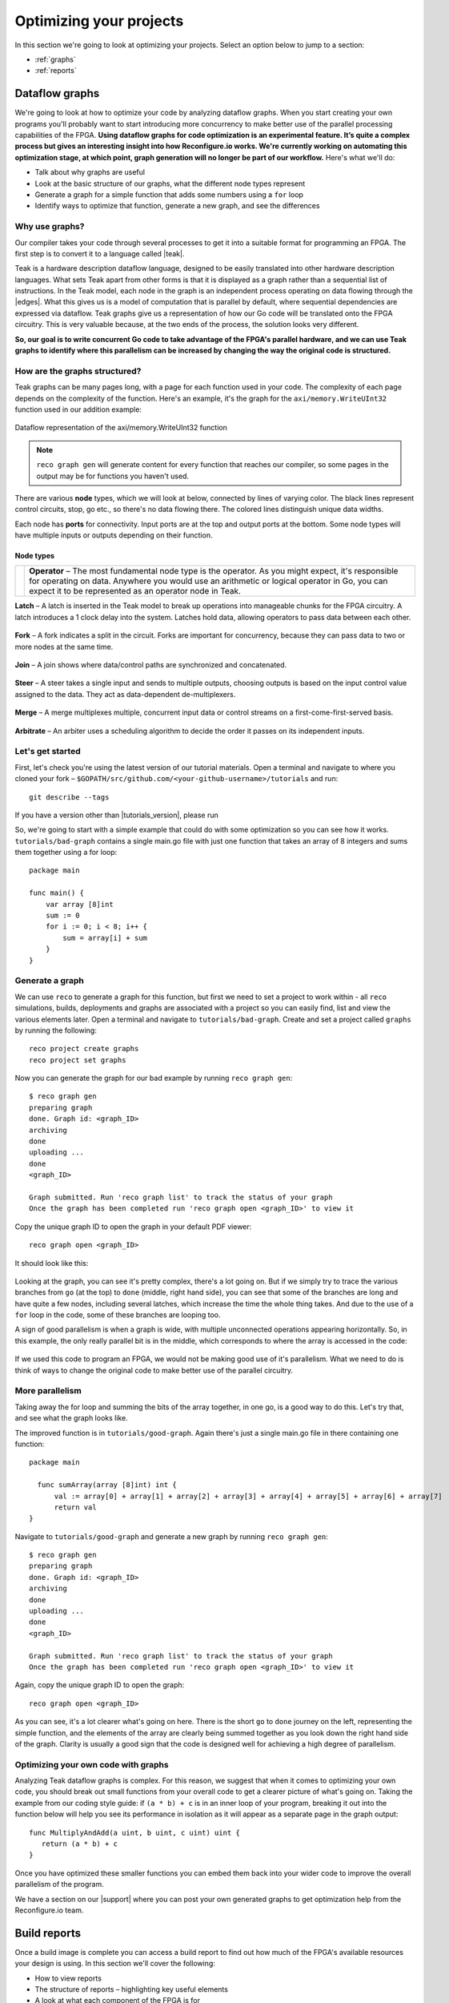 .. _optimize:

Optimizing your projects
============================
In this section we're going to look at optimizing your projects. Select an option below to jump to a section:

* :ref:`graphs`
* :ref:`reports`

.. _graphs:

Dataflow graphs
-------------------------------------------
We're going to look at how to optimize your code by analyzing dataflow graphs. When you start creating your own programs you'll probably want to start introducing more concurrency to make better use of the parallel processing capabilities of the FPGA. **Using dataflow graphs for code optimization is an experimental feature. It’s quite a complex process but gives an interesting insight into how Reconfigure.io works. We're currently working on automating this optimization stage, at which point, graph generation will no longer be part of our workflow.** Here's what we'll do:

* Talk about why graphs are useful
* Look at the basic structure of our graphs, what the different node types represent
* Generate a graph for a simple function that adds some numbers using a ``for`` loop
* Identify ways to optimize that function, generate a new graph, and see the differences

Why use graphs?
^^^^^^^^^^^^^^^
Our compiler takes your code through several processes to get it into a suitable format for programming an FPGA. The first step is to convert it to a language called |teak|.

Teak is a hardware description dataflow language, designed to be easily translated into other hardware description languages. What sets Teak apart from other forms is that it is displayed as a graph rather than a sequential list of instructions. In the Teak model, each node in the graph is an independent process operating on data flowing through the |edges|. What this gives us is a model of computation that is parallel by default, where sequential dependencies are expressed via dataflow. Teak graphs give us a representation of how our Go code will be translated onto the FPGA circuitry. This is very valuable because, at the two ends of the process, the solution looks very different.

**So, our goal is to write concurrent Go code to take advantage of the FPGA's parallel hardware, and we can use Teak graphs to identify where this parallelism can be increased by changing the way the original code is structured.**

How are the graphs structured?
^^^^^^^^^^^^^^^^^^^^^^^^^^^^^
Teak graphs can be many pages long, with a page for each function used in your code. The complexity of each page depends on the complexity of the function. Here's an example, it's the graph for the ``axi/memory.WriteUInt32`` function used in our addition example:

.. figure:: graph_addition_writeuint32.png
    :align: center
    :width: 100%

    Dataflow representation of the axi/memory.WriteUInt32 function

.. note::
   ``reco graph gen`` will generate content for every function that reaches our compiler, so some pages in the output may be for functions you haven't used.

There are various **node** types, which we will look at below, connected by lines of varying color. The black lines represent control circuits, stop, go etc., so there's no data flowing there. The colored lines distinguish unique data widths.

Each node has **ports** for connectivity. Input ports are at the top and output ports at the bottom. Some node types will have multiple inputs or outputs depending on their function.

Node types
~~~~~~~~~~
|operator|

+------------+--------------------------------------------------------------------------------------------------------------------------------------------------------------------------------------------------------------------------------------------------------------+
| |operator| | **Operator** – The most fundamental node type is the operator. As you might expect, it's responsible for operating on data. Anywhere you would use an arithmetic or logical operator in Go, you can expect it to be represented as an operator node in Teak. |
+------------+--------------------------------------------------------------------------------------------------------------------------------------------------------------------------------------------------------------------------------------------------------------+

.. |operator| image:: images/operator.png
    :width: 40px

**Latch** – A latch is inserted in the Teak model to break up operations into manageable chunks for the FPGA circuitry. A latch introduces a 1 clock delay into the system. Latches hold data, allowing operators to pass data between each other.

.. figure:: Latch.png
   :align: center
   :width: 40%

**Fork** – A fork indicates a split in the circuit. Forks are important for concurrency, because they can pass data to two or more nodes at the same time.

.. figure:: Fork.png
   :align: center
   :width: 40%

**Join** – A join shows where data/control paths are synchronized and concatenated.

.. figure:: Join.png
   :align: center
   :width: 40%

**Steer** – A steer takes a single input and sends to multiple outputs, choosing outputs is based on the input control value assigned to the data. They act as data-dependent de-multiplexers.

.. figure:: Steer.png
   :align: center
   :width: 40%

**Merge** – A merge multiplexes multiple, concurrent input data or control streams on a first-come-first-served basis.

.. figure:: Merge.png
   :align: center
   :width: 40%

**Arbitrate** – An arbiter uses a scheduling algorithm to decide the order it passes on its independent inputs.

.. figure:: Arbitrate.png
   :align: center
   :width: 40%

Let's get started
^^^^^^^^^^^^^^^^^
First, let's check you're using the latest version of our tutorial materials. Open a terminal and navigate to where you cloned your fork – ``$GOPATH/src/github.com/<your-github-username>/tutorials`` and run::

    git describe --tags

If you have a version other than |tutorials_version|, please run

.. subst-code-block::

    git fetch upstream
    git pull upstream master
    git checkout |tutorials_version|

So, we're going to start with a simple example that could do with some optimization so you can see how it works. ``tutorials/bad-graph`` contains a single main.go file with just one function that takes an array of 8 integers and sums them together using a for loop::

  package main

  func main() {
      var array [8]int
      sum := 0
      for i := 0; i < 8; i++ {
          sum = array[i] + sum
      }
  }

Generate a graph
^^^^^^^^^^^^^^^^
We can use ``reco`` to generate a graph for this function, but first we need to set a project to work within - all ``reco`` simulations, builds, deployments and graphs are associated with a project so you can easily find, list and view the various elements later. Open a terminal and navigate to ``tutorials/bad-graph``. Create and set a project called ``graphs`` by running the following::

  reco project create graphs
  reco project set graphs

Now you can generate the graph for our bad example by running ``reco graph gen``::

  $ reco graph gen
  preparing graph
  done. Graph id: <graph_ID>
  archiving
  done
  uploading ...
  done
  <graph_ID>

  Graph submitted. Run 'reco graph list' to track the status of your graph
  Once the graph has been completed run 'reco graph open <graph_ID>' to view it

Copy the unique graph ID to open the graph in your default PDF viewer::

  reco graph open <graph_ID>

It should look like this:

..  figure:: bad_example.png
    :align: center
    :width: 100%

Looking at the graph, you can see it's pretty complex, there's a lot going on. But if we simply try to trace the various branches from ``go`` (at the top) to ``done`` (middle, right hand side), you can see that some of the branches are long and have quite a few nodes, including several latches, which increase the time the whole thing takes. And due to the use of a ``for`` loop in the code, some of these branches are looping too.

A sign of good parallelism is when a graph is wide, with multiple unconnected operations appearing horizontally. So, in this example, the only really parallel bit is in the middle, which corresponds to where the array is accessed in the code:

.. figure:: bad_parallel_example.png
   :align: center
   :width: 80%

If we used this code to program an FPGA, we would not be making good use of it's parallelism. What we need to do is think of ways to change the original code to make better use of the parallel circuitry.

More parallelism
^^^^^^^^^^^^^^^^
Taking away the for loop and summing the bits of the array together, in one go, is a good way to do this. Let's try that, and see what the graph looks like.

The improved function is in ``tutorials/good-graph``. Again there's just a single main.go file in there containing one function::

  package main

    func sumArray(array [8]int) int {
  	val := array[0] + array[1] + array[2] + array[3] + array[4] + array[5] + array[6] + array[7]
  	return val
  }

Navigate to ``tutorials/good-graph`` and generate a new graph by running ``reco graph gen``::

  $ reco graph gen
  preparing graph
  done. Graph id: <graph_ID>
  archiving
  done
  uploading ...
  done
  <graph_ID>

  Graph submitted. Run 'reco graph list' to track the status of your graph
  Once the graph has been completed run 'reco graph open <graph_ID>' to view it

Again, copy the unique graph ID to open the graph::

  reco graph open <graph_ID>

.. figure:: better_example.png
    :align: center
    :width: 100%

As you can see, it's a lot clearer what's going on here. There is the short ``go`` to ``done`` journey on the left, representing the simple function, and the elements of the array are clearly being summed together as you look down the right hand side of the graph. Clarity is usually a good sign that the code is designed well for achieving a high degree of parallelism.

Optimizing your own code with graphs
^^^^^^^^^^^^^^^^^^^^^^^^^^^^^^^^^^^^
Analyzing Teak dataflow graphs is complex. For this reason, we suggest that when it comes to optimizing your own code, you should break out small functions from your overall code to get a clearer picture of what's going on. Taking the example from our coding style guide: if ``(a * b) + c`` is in an inner loop of your program, breaking it out into the function below will help you see its performance in isolation as it will appear as a separate page in the graph output::

  func MultiplyAndAdd(a uint, b uint, c uint) uint {
     return (a * b) + c
  }

Once you have optimized these smaller functions you can embed them back into your wider code to improve the overall parallelism of the program.

We have a section on our |support| where you can post your own generated graphs to get optimization help from the Reconfigure.io team.

.. |teak| raw:: html

   <a href="http://apt.cs.manchester.ac.uk/projects/teak/" target="_blank">Teak</a>

.. |edges| raw:: html

   <a href="https://en.wikipedia.org/wiki/Graph_theory" target="_blank">edges</a>

.. |support| raw:: html

   <a href="https://community.reconfigure.io/c/optimization-support" target="_blank">forum</a>

.. _reports:

Build reports
-----------------------
Once a build image is complete you can access a build report to find out how much of the FPGA's available resources your design is using. In this section we'll cover the following:

* How to view reports
* The structure of reports – highlighting key useful elements
* A look at what each component of the FPGA is for

View a build reports
^^^^^^^^^^^^^^^^^^^^
Build reports are generated when a build image completes successfully. The information included in build reports is broken down into the various elements that make up the FPGA: Configurable logic blocks (LUTs and Registers), DSP blocks, and RAM.

To view a build report, find the build ID you're interested in, either by checking your recent activity on your |Dashboard| or by viewing the build list for your project: from the project location on your local machine enter::

  reco build list

Then, to view a report, copy a build ID and run::

  reco build report <build_ID>

Report structure
^^^^^^^^^^^^^^^^
Here's an example report from our Histogram-array example:

.. code-block:: shell
  :linenos:
  :emphasize-lines: 76, 77, 78, 79, 80

  Build Report: {
    "partName": "xcvu9p-flgb2104-2-i",
    "lutSummary": {
      "used": 5769,
      "detail": {
        "lutLogic": {
          "used": 5272,
          "available": 1182240,
          "description": "LUT as Logic",
          "utilisation": 0.45
        },
        "lutMemory": {
          "used": 497,
          "available": 591840,
          "description": "LUT as Memory",
          "utilisation": 0.08
        }
      },
      "available": 1182240,
      "description": "CLB LUTs",
      "utilisation": 0.49
    },
    "moduleName": "reconfigure_io_sdaccel_builder_stub_0_1",
    "regSummary": {
      "used": 12752,
      "detail": {
        "regLatch": {
          "used": 0,
          "available": 2364480,
          "description": "Register as Latch",
          "utilisation": 0
        },
        "regFlipFlop": {
          "used": 12752,
          "available": 2364480,
          "description": "Register as Flip Flop",
          "utilisation": 0.54
        }
      },
      "available": 2364480,
      "description": "CLB Registers",
      "utilisation": 0.54
    },
    "blockRamSummary": {
      "used": 17,
      "detail": {
        "blockRamB18": {
          "used": 32,
          "available": 4320,
          "description": "RAMB18",
          "utilisation": 0.74
        },
        "blockRamB36": {
          "used": 1,
          "available": 2160,
          "description": "RAMB36/FIFO",
          "utilisation": 0.05
        }
      },
      "available": 2160,
      "description": "Block RAM Tile",
      "utilisation": 0.79
    },
    "dspBlockSummary": {
      "used": 0,
      "available": 6840,
      "description": "DSPs",
      "utilisation": 0
    },
    "ultraRamSummary": {
      "used": 0,
      "available": 960,
      "description": "URAM",
      "utilisation": 0
    },
    "weightedAverage": {
      "used": 40180,
      "available": 9067200,
      "description": "Weighted Average",
      "utilisation": 0.44
    }
  }

We advise optimizing your designs for low overall utilization. Keeping your designs compact means they build faster, and there's more scope to scale them up in future. When thinking about optimizing in this way, the **Weighted Average** score highlighted at the bottom of the report is the most useful at first glance. You can see this design is small, which you would expect as it's simple, and is using up only 0.44% of the FPGA's available resources. Viewing the weighted average across several design iterations is a good use of this feature.

As an example of scaling, if you were using our |mapreduce|, you could use build reports to take a view on how far you could scale a design, whether you could double the number of mappers and reducers, for example.

FPGA structure
^^^^^^^^^^^^^^
When looking at build reports for ideas on how to optimise your code, it's useful to have a high level overview of how the FPGA chip is made up.

* **CLBs (configurable logic blocks)** are the basic building blocks of the FPGA. They contain:

  * **LUTs (look up tables)**, which implement the logic required by your design
  * **Registers**, which can be configured as latches or flipflops to store data

* **Block RAM** components are used for on-chip data storage. Arrays that exceed 512 bits are stored in block RAM, whereas under that figure, registers are used.
* **DSP blocks** provide various often-used functions, and can be used instead of recreating that functionality with CLBs to reduce area usage, latency and power requirements. You don't need to worry about this, our service optimises your code to use DSP blocks when appropriate.
* **Ultra RAM** may be used for very large channel/RAM capacities required by your projects.

.. |Dashboard| raw:: html

   <a href="https://app.reconfigure.io/dashboard" target="_blank">dashboard</a>

.. |mapreduce| raw:: html

   <a href="https://medium.com/the-recon/scaling-up-your-reconfigure-io-applications-17f2dbc797fc" target="_blank">MapReduce framework</a>
